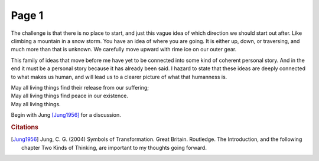  
Page 1
==============
   
The challenge is that there is no place to start, and just this vague idea of which direction we should start out after. Like climbing a mountain in a snow storm. You have an idea of where you are going. It is either up, down, or traversing, and much more than that is unknown. We carefully move upward with rime ice on our outer gear.

This family of ideas that move before me have yet to be connected into some kind of coherent personal story. And in the end it must be a personal story because it has already been said. I hazard to state that these ideas are deeply connected to what makes us human, and will lead us to a clearer picture of what that humanness is. 

| May all living things find their release from our suffering;
| May all living things find peace in our existence.
| May all living things.

Begin with Jung [Jung1956]_ for a discussion.

.. rubric:: Citations

.. [Jung1956] Jung, C. G. (2004) Symbols of Transformation. Great Britain. Routledge. The Introduction, and the following chapter Two Kinds of Thinking, are important to my thoughts going forward. 

